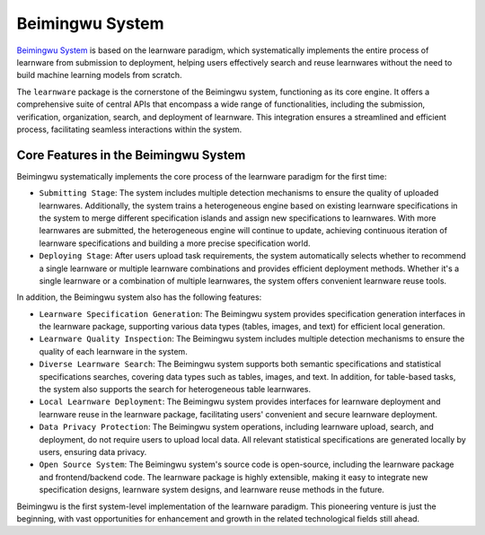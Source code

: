.. _beimingwu:
====================
Beimingwu System
====================

`Beimingwu System <https://bmwu.cloud/>`_ is based on the learnware paradigm, which systematically implements the entire process of learnware from submission to deployment, helping users effectively search and reuse learnwares without the need to build machine learning models from scratch.

The ``learnware`` package is the cornerstone of the Beimingwu system, functioning as its core engine.
It offers a comprehensive suite of central APIs that encompass a wide range of functionalities, including the submission, verification, organization, search, and deployment of learnware.
This integration ensures a streamlined and efficient process, facilitating seamless interactions within the system.

Core Features in the Beimingwu System
=======================================

Beimingwu systematically implements the core process of the learnware paradigm for the first time:

- ``Submitting Stage``: The system includes multiple detection mechanisms to ensure the quality of uploaded learnwares. Additionally, the system trains a heterogeneous engine based on existing learnware specifications in the system to merge different specification islands and assign new specifications to learnwares. With more learnwares are submitted, the heterogeneous engine will continue to update, achieving continuous iteration of learnware specifications and building a more precise specification world.
- ``Deploying Stage``: After users upload task requirements, the system automatically selects whether to recommend a single learnware or multiple learnware combinations and provides efficient deployment methods. Whether it's a single learnware or a combination of multiple learnwares, the system offers convenient learnware reuse tools.

In addition, the Beimingwu system also has the following features:

- ``Learnware Specification Generation``: The Beimingwu system provides specification generation interfaces in the learnware package, supporting various data types (tables, images, and text) for efficient local generation.
- ``Learnware Quality Inspection``: The Beimingwu system includes multiple detection mechanisms to ensure the quality of each learnware in the system.
- ``Diverse Learnware Search``: The Beimingwu system supports both semantic specifications and statistical specifications searches, covering data types such as tables, images, and text. In addition, for table-based tasks, the system also supports the search for heterogeneous table learnwares.
- ``Local Learnware Deployment``: The Beimingwu system provides interfaces for learnware deployment and learnware reuse in the learnware package, facilitating users' convenient and secure learnware deployment.
- ``Data Privacy Protection``: The Beimingwu system operations, including learnware upload, search, and deployment, do not require users to upload local data. All relevant statistical specifications are generated locally by users, ensuring data privacy.
- ``Open Source System``: The Beimingwu system's source code is open-source, including the learnware package and frontend/backend code. The learnware package is highly extensible, making it easy to integrate new specification designs, learnware system designs, and learnware reuse methods in the future.

Beimingwu is the first system-level implementation of the learnware paradigm.
This pioneering venture is just the beginning, with vast opportunities for enhancement and growth in the related technological fields still ahead.